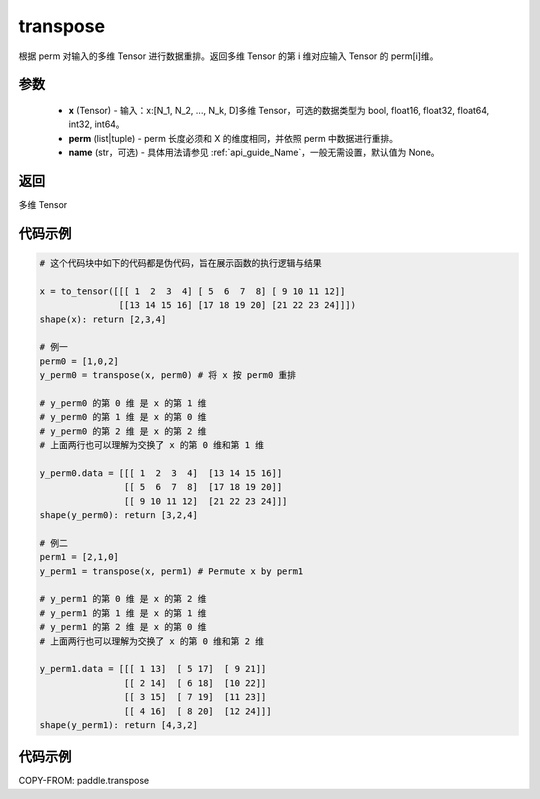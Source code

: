 .. _cn_api_paddle_transpose:

transpose
-------------------------------

.. py:function:: paddle.transpose(x,perm,name=None)




根据 perm 对输入的多维 Tensor 进行数据重排。返回多维 Tensor 的第 i 维对应输入 Tensor 的 perm[i]维。

参数
::::::::::::

    - **x** (Tensor) - 输入：x:[N_1, N_2, ..., N_k, D]多维 Tensor，可选的数据类型为 bool, float16, float32, float64, int32, int64。
    - **perm** (list|tuple) - perm 长度必须和 X 的维度相同，并依照 perm 中数据进行重排。
    - **name** (str，可选) - 具体用法请参见 :ref:`api_guide_Name`，一般无需设置，默认值为 None。

返回
::::::::::::
多维 Tensor


代码示例
::::::::::::

.. code-block:: text

        # 这个代码块中如下的代码都是伪代码，旨在展示函数的执行逻辑与结果

        x = to_tensor([[[ 1  2  3  4] [ 5  6  7  8] [ 9 10 11 12]]
                       [[13 14 15 16] [17 18 19 20] [21 22 23 24]]])
        shape(x): return [2,3,4]

        # 例一
        perm0 = [1,0,2]
        y_perm0 = transpose(x, perm0) # 将 x 按 perm0 重排

        # y_perm0 的第 0 维 是 x 的第 1 维
        # y_perm0 的第 1 维 是 x 的第 0 维
        # y_perm0 的第 2 维 是 x 的第 2 维
        # 上面两行也可以理解为交换了 x 的第 0 维和第 1 维

        y_perm0.data = [[[ 1  2  3  4]  [13 14 15 16]]
                        [[ 5  6  7  8]  [17 18 19 20]]
                        [[ 9 10 11 12]  [21 22 23 24]]]
        shape(y_perm0): return [3,2,4]

        # 例二
        perm1 = [2,1,0]
        y_perm1 = transpose(x, perm1) # Permute x by perm1

        # y_perm1 的第 0 维 是 x 的第 2 维
        # y_perm1 的第 1 维 是 x 的第 1 维
        # y_perm1 的第 2 维 是 x 的第 0 维
        # 上面两行也可以理解为交换了 x 的第 0 维和第 2 维

        y_perm1.data = [[[ 1 13]  [ 5 17]  [ 9 21]]
                        [[ 2 14]  [ 6 18]  [10 22]]
                        [[ 3 15]  [ 7 19]  [11 23]]
                        [[ 4 16]  [ 8 20]  [12 24]]]
        shape(y_perm1): return [4,3,2]

代码示例
::::::::::::

COPY-FROM: paddle.transpose
